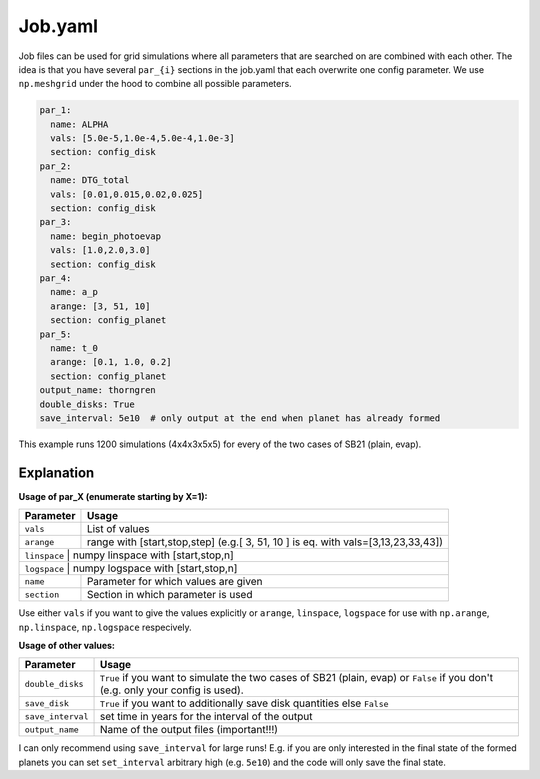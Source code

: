 Job.yaml
^^^^^^^^
Job files can be used for grid simulations where all parameters that are searched on are combined with each other.
The idea is that you have several ``par_{i}`` sections in the job.yaml that each overwrite one config parameter.
We use ``np.meshgrid`` under the hood to combine all possible parameters.

.. code-block :: yaml

   par_1:
     name: ALPHA
     vals: [5.0e-5,1.0e-4,5.0e-4,1.0e-3]
     section: config_disk
   par_2:
     name: DTG_total
     vals: [0.01,0.015,0.02,0.025]
     section: config_disk
   par_3:
     name: begin_photoevap
     vals: [1.0,2.0,3.0]
     section: config_disk
   par_4:
     name: a_p
     arange: [3, 51, 10]
     section: config_planet
   par_5:
     name: t_0
     arange: [0.1, 1.0, 0.2]
     section: config_planet
   output_name: thorngren
   double_disks: True
   save_interval: 5e10  # only output at the end when planet has already formed

This example runs 1200 simulations (4x4x3x5x5) for every of the two cases of SB21 (plain, evap).

Explanation
"""""""""""

**Usage of par_X (enumerate starting by X=1):**

+---------------+--------------------------------------------------------------------------------------+
| Parameter     | Usage                                                                                |
+===============+======================================================================================+
| ``vals``      | List of values                                                                       |
+---------------+--------------------------------------------------------------------------------------+
| ``arange``    | range with [start,stop,step] (e.g.[ 3, 51, 10 ] is eq. with vals=[3,13,23,33,43])    |
+---------------+--------------------------------------------------------------------------------------+
| ``linspace``  | numpy linspace with [start,stop,n]                                                   |
+-------------+----------------------------------------------------------------------------------------+
| ``logspace``  | numpy logspace with [start,stop,n]                                                   |
+---------------+--------------------------------------------------------------------------------------+
| ``name``      | Parameter for which values are given                                                 |
+---------------+--------------------------------------------------------------------------------------+
| ``section``   | Section in which parameter is used                                                   |
+---------------+--------------------------------------------------------------------------------------+

Use either ``vals`` if you want to give the values explicitly or ``arange``, ``linspace``, ``logspace`` for use with ``np.arange``,  ``np.linspace``,  ``np.logspace`` respecively.

**Usage of other values:**

+------------------+-------------------------------------------------------------------------------------------------------------------------------------------------------------------+
| Parameter        | Usage                                                                                                                                                             |
+==================+===================================================================================================================================================================+
|``double_disks``  | ``True`` if you want to simulate the two cases of SB21 (plain, evap) or ``False`` if you don't (e.g. only your config is used).                                   |
+------------------+-------------------------------------------------------------------------------------------------------------------------------------------------------------------+
|``save_disk``     | ``True`` if you want to additionally save disk quantities else ``False``                                                                                          |
+------------------+-------------------------------------------------------------------------------------------------------------------------------------------------------------------+
|``save_interval`` | set time in years for the interval of the output                                                                                                                  |
+------------------+-------------------------------------------------------------------------------------------------------------------------------------------------------------------+
|``output_name``   | Name of the output files (important!!!)                                                                                                                           |
+------------------+-------------------------------------------------------------------------------------------------------------------------------------------------------------------+

I can only recommend using ``save_interval`` for large runs! E.g. if you are only interested in the final state of the formed planets you can set ``set_interval`` arbitrary high (e.g. ``5e10``) and the code will only save the final state.
